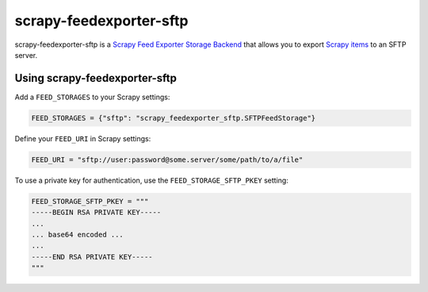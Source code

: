 ========================
scrapy-feedexporter-sftp
========================

.. image:: https://img.shields.io/pypi/v/scrapy-feedexporter-sftp.svg
   :target: https://pypi.python.org/pypi/scrapy-feedexporter-sftp
   :alt: PyPI Version

.. image:: https://img.shields.io/github/license/scrapy-plugins/scrapy-feedexporter-sftp.svg
   :target: https://github.com/scrapy-plugins/scrapy-feedexporter-sftp/blob/master/LICENSE
   :alt: License


scrapy-feedexporter-sftp is a `Scrapy Feed Exporter Storage Backend
<http://doc.scrapy.org/en/latest/topics/feed-exports.html#storage-backends>`_
that allows you to export `Scrapy items
<http://doc.scrapy.org/en/latest/topics/items.html>`_ to an SFTP server.

Using scrapy-feedexporter-sftp
==============================

Add a ``FEED_STORAGES`` to your Scrapy settings:

.. code-block:: python

    FEED_STORAGES = {"sftp": "scrapy_feedexporter_sftp.SFTPFeedStorage"}

Define your ``FEED_URI`` in Scrapy settings:

.. code-block:: python

    FEED_URI = "sftp://user:password@some.server/some/path/to/a/file"

To use a private key for authentication, use the ``FEED_STORAGE_SFTP_PKEY``
setting:

.. code-block:: python

    FEED_STORAGE_SFTP_PKEY = """
    -----BEGIN RSA PRIVATE KEY-----
    ...
    ... base64 encoded ...
    ...
    -----END RSA PRIVATE KEY-----
    """

